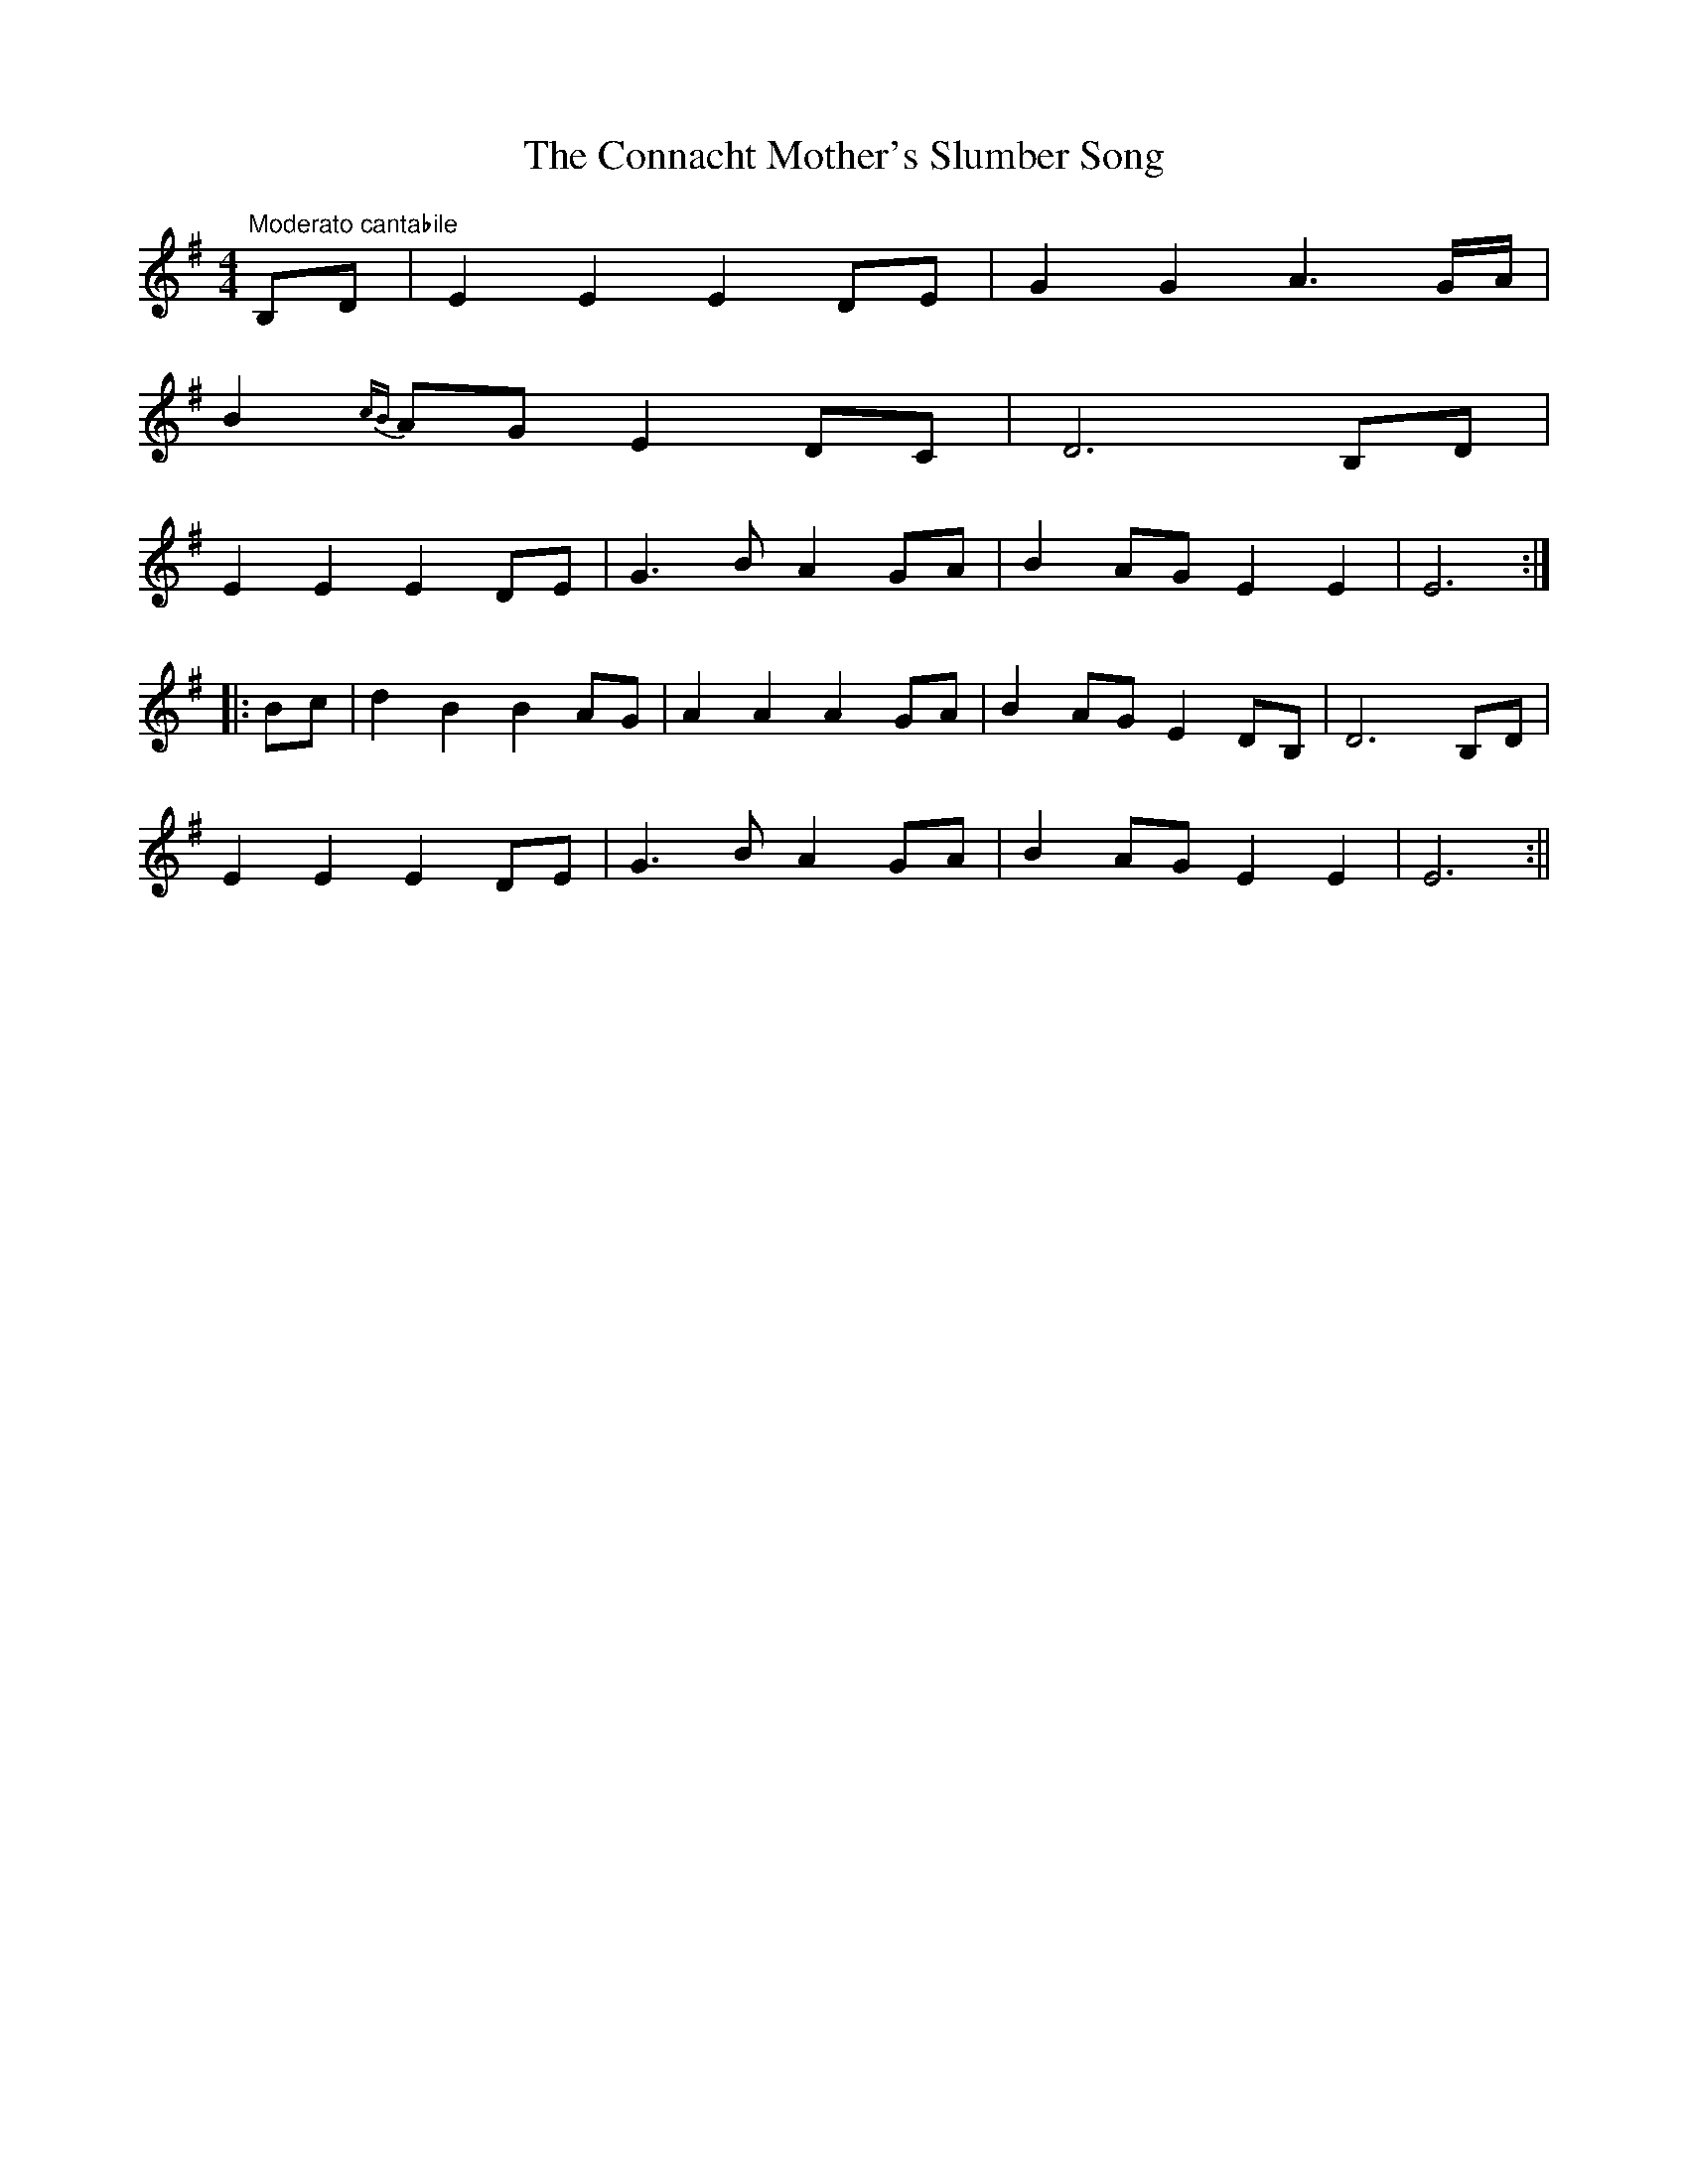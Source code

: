 X:28
T:The Connacht Mother's Slumber Song
M:4/4
L:1/8
S:Francis E. Walsh, San Francisco
R:Air
K:G
"Moderato cantabile"B,D|E2 E2 E2 DE|G2 G2 A3 G/2A/2|
B2 {cB}AG E2 DC|D6 B,D|
E2 E2 E2 DE|G3 B A2 GA|B2 AG E2 E2|E6:|
|:Bc|d2 B2 B2 AG|A2 A2 A2 GA|B2 AG E2 DB,|D6 B,D|
E2 E2 E2 DE|G3 B A2 GA|B2 AG E2 E2|E6:||
%
% Not the least charming of the many airs and dance tunes, for which
% we are indebted to our liberal San Francisco contributor, Francis E.
% Walsh, is the fines Slumber Song above printed. It is an old strain
% of which variants under divers names gained wide circulation.
% Who hasn't heard the one time popular ballad about "my Love Nell
% from the Cove of Cork" and her inconstancy.  "Mary of Blackwater Side"
% one of the numbers in Joyce's Old Irish Folk Music and Songs, Dublin
%1909, betrays a similar origin.
